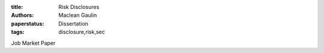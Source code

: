:title: Risk Disclosures
:authors: Maclean Gaulin
:paperstatus: Dissertation
:tags: disclosure,risk,sec

Job Market Paper
